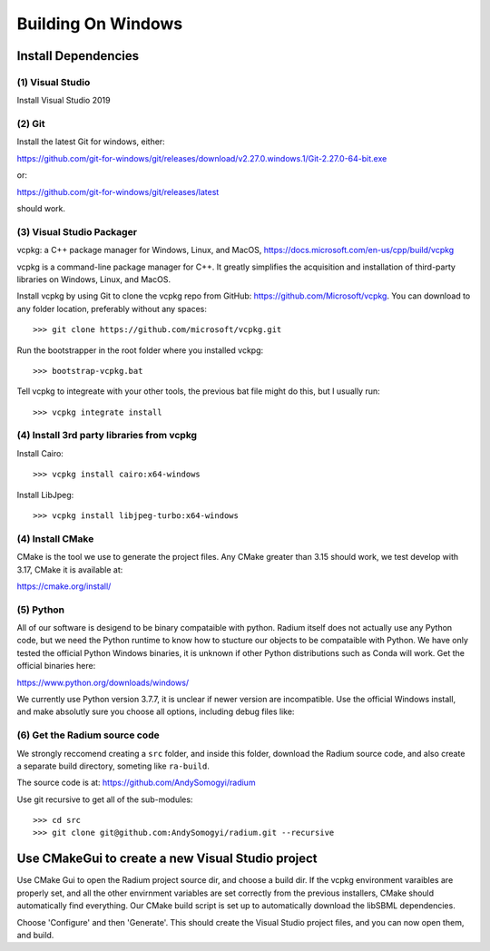 

Building On Windows
###################

Install Dependencies
--------------------


(1) Visual Studio
^^^^^^^^^^^^^^^^^

Install Visual Studio 2019

(2) Git
^^^^^^^

Install the latest Git for windows, either:

`<https://github.com/git-for-windows/git/releases/download/v2.27.0.windows.1/Git-2.27.0-64-bit.exe>`_

or:

`<https://github.com/git-for-windows/git/releases/latest>`_

should work. 

(3) Visual Studio Packager
^^^^^^^^^^^^^^^^^^^^^^^^^^

vcpkg: a C++ package manager for Windows, Linux, and MacOS,
`<https://docs.microsoft.com/en-us/cpp/build/vcpkg>`_
      
vcpkg is a command-line package manager for C++. It greatly simplifies the
acquisition and installation of third-party libraries on Windows, Linux, and
MacOS.

Install vcpkg by using Git to clone the vcpkg repo from GitHub:
https://github.com/Microsoft/vcpkg. You can download to any folder location,
preferably without any spaces::

  >>> git clone https://github.com/microsoft/vcpkg.git

Run the bootstrapper in the root folder where you installed vckpg::

  >>> bootstrap-vcpkg.bat

Tell vcpkg to integreate with your other tools, the previous bat file might do
this, but I usually run::

  >>> vcpkg integrate install 

(4) Install 3rd party libraries from vcpkg
^^^^^^^^^^^^^^^^^^^^^^^^^^^^^^^^^^^^^^^^^^

Install Cairo::

  >>> vcpkg install cairo:x64-windows

Install LibJpeg::

  >>> vcpkg install libjpeg-turbo:x64-windows


(4) Install CMake
^^^^^^^^^^^^^^^^^

CMake is the tool we use to generate the project files. Any CMake greater than
3.15 should work, we test develop with 3.17, CMake it is available at:

`<https://cmake.org/install/>`_

(5) Python
^^^^^^^^^^

All of our software is desigend to be binary compataible with python. Radium
itself does not actually use any Python code, but we need the Python runtime to
know how to stucture our objects to be compataible with Python. We have only
tested the official Python Windows binaries, it is unknown if other Python
distributions such as Conda will work. Get the official binaries here:

`<https://www.python.org/downloads/windows/>`_

We currently use Python version 3.7.7, it is unclear if newer version are
incompatible. Use the official Windows install, and make absolutly sure you
choose all options, including debug files like:

.. image:: windows-python.png
   :width: 500


(6) Get the Radium source code
^^^^^^^^^^^^^^^^^^^^^^^^^^^^^^

We strongly reccomend creating a ``src`` folder, and inside this folder,
download the Radium source code, and also create a separate build directory,
someting like ``ra-build``.

The source code is at: `<https://github.com/AndySomogyi/radium>`_

Use git recursive to get all of the sub-modules::

    >>> cd src
    >>> git clone git@github.com:AndySomogyi/radium.git --recursive 


Use CMakeGui to create a new Visual Studio project
--------------------------------------------------

Use CMake Gui to open the Radium project source dir, and choose a build dir. If
the vcpkg environment varaibles are properly set, and all the other envirnment
variables are set correctly from the previous installers, CMake should
automatically find everything. Our CMake build script is set up to automatically
download the libSBML dependencies.


.. image:: windows-cmake.png
   :width: 500


Choose 'Configure' and then 'Generate'. This should create the Visual Studio
project files, and you can now open them, and build. 
